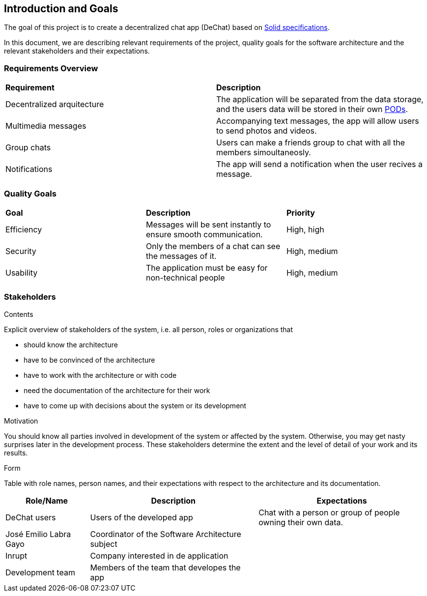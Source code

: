 [[section-introduction-and-goals]]
== Introduction and Goals

[role="arc42help"]
****
The goal of this project is to create a decentralized chat app (DeChat) based on link:https://github.com/solid/solid-spec[Solid specifications].

In this document, we are describing relevant requirements of the project, quality goals for the software architecture and the relevant stakeholders and their expectations.
****

=== Requirements Overview

[role="arc42help"]
****
|===
| *Requirement* | *Description*
| Decentralized arquitecture | The application will be separated from the data storage, and the users data will be stored in their own link:https://solid.inrupt.com/how-it-works[PODs].
| Multimedia messages | Accompanying text messages, the app will allow users to send photos and videos. 
| Group chats | Users can make a friends group to chat with all the members simoultaneosly.
| Notifications | The app will send a notification when the user recives a message.
|===
****

=== Quality Goals

[role="arc42help"]
****
|===
| *Goal* | *Description* | *Priority*
| Efficiency | Messages will be sent instantly to ensure smooth communication. | High, high
| Security | Only the members of a chat can see the messages of it. | High, medium
| Usability | The application must be easy for non-technical people | High, medium
|===
****

=== Stakeholders

[role="arc42help"]
****
.Contents
Explicit overview of stakeholders of the system, i.e. all person, roles or organizations that

* should know the architecture
* have to be convinced of the architecture
* have to work with the architecture or with code
* need the documentation of the architecture for their work
* have to come up with decisions about the system or its development

.Motivation
You should know all parties involved in development of the system or affected by the system.
Otherwise, you may get nasty surprises later in the development process.
These stakeholders determine the extent and the level of detail of your work and its results.

.Form
Table with role names, person names, and their expectations with respect to the architecture and its documentation.
****

[options="header",cols="1,2,2"]
|===
| *Role/Name* | *Description* | *Expectations*
| DeChat users | Users of the developed app | Chat with a person or group of people owning their own data.
| José Emilio Labra Gayo | Coordinator of the Software Architecture subject | 
| Inrupt | Company interested in de application | 
| Development team | Members of the team that developes the app | 
|===
